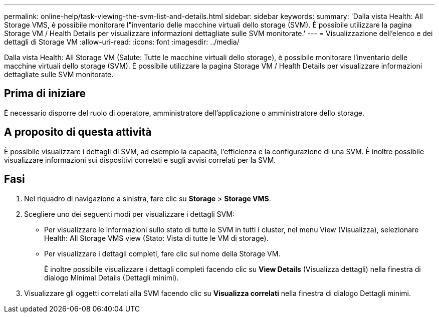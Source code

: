 ---
permalink: online-help/task-viewing-the-svm-list-and-details.html 
sidebar: sidebar 
keywords:  
summary: 'Dalla vista Health: All Storage VMS, è possibile monitorare l"inventario delle macchine virtuali dello storage (SVM). È possibile utilizzare la pagina Storage VM / Health Details per visualizzare informazioni dettagliate sulle SVM monitorate.' 
---
= Visualizzazione dell'elenco e dei dettagli di Storage VM
:allow-uri-read: 
:icons: font
:imagesdir: ../media/


[role="lead"]
Dalla vista Health: All Storage VM (Salute: Tutte le macchine virtuali dello storage), è possibile monitorare l'inventario delle macchine virtuali dello storage (SVM). È possibile utilizzare la pagina Storage VM / Health Details per visualizzare informazioni dettagliate sulle SVM monitorate.



== Prima di iniziare

È necessario disporre del ruolo di operatore, amministratore dell'applicazione o amministratore dello storage.



== A proposito di questa attività

È possibile visualizzare i dettagli di SVM, ad esempio la capacità, l'efficienza e la configurazione di una SVM. È inoltre possibile visualizzare informazioni sui dispositivi correlati e sugli avvisi correlati per la SVM.



== Fasi

. Nel riquadro di navigazione a sinistra, fare clic su *Storage* > *Storage VMS*.
. Scegliere uno dei seguenti modi per visualizzare i dettagli SVM:
+
** Per visualizzare le informazioni sullo stato di tutte le SVM in tutti i cluster, nel menu View (Visualizza), selezionare Health: All Storage VMS view (Stato: Vista di tutte le VM di storage).
** Per visualizzare i dettagli completi, fare clic sul nome della Storage VM.
+
È inoltre possibile visualizzare i dettagli completi facendo clic su *View Details* (Visualizza dettagli) nella finestra di dialogo Minimal Details (Dettagli minimi).



. Visualizzare gli oggetti correlati alla SVM facendo clic su *Visualizza correlati* nella finestra di dialogo Dettagli minimi.

